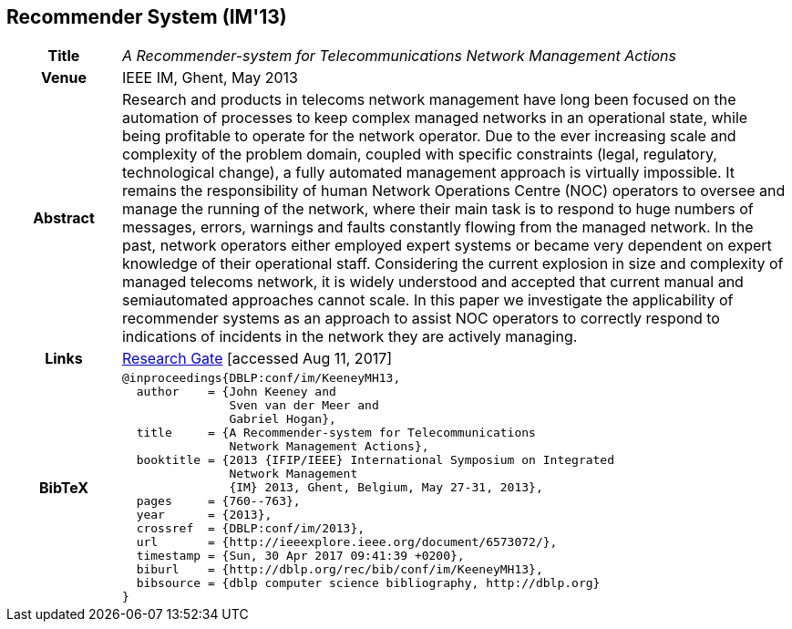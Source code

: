 //
// ============LICENSE_START=======================================================
//  Copyright (C) 2016-2018 Ericsson. All rights reserved.
// ================================================================================
// This file is licensed under the CREATIVE COMMONS ATTRIBUTION 4.0 INTERNATIONAL LICENSE
// Full license text at https://creativecommons.org/licenses/by/4.0/legalcode
// 
// SPDX-License-Identifier: CC-BY-4.0
// ============LICENSE_END=========================================================
//
// @author Sven van der Meer (sven.van.der.meer@ericsson.com)
//

== Recommender System (IM'13)

[width="100%",cols="15%,90%"]
|===

h| Title
e| A Recommender-system for Telecommunications Network Management Actions

h| Venue
| IEEE IM, Ghent, May 2013

h| Abstract
| Research and products in telecoms network management have long been focused on the automation of processes to keep complex managed networks in an operational state, while being profitable to operate for the network operator. Due to the ever increasing scale and complexity of the problem domain, coupled with specific constraints (legal, regulatory, technological change), a fully automated management approach is virtually impossible. It remains the responsibility of human Network Operations Centre (NOC) operators to oversee and manage the running of the network, where their main task is to respond to huge numbers of messages, errors, warnings and faults constantly flowing from the managed network. In the past, network operators either employed expert systems or became very dependent on expert knowledge of their operational staff. Considering the current explosion in size and complexity of managed telecoms network, it is widely understood and accepted that current manual and semiautomated approaches cannot scale. In this paper we investigate the applicability of recommender systems as an approach to assist NOC operators to correctly respond to indications of incidents in the network they are actively managing.

h| Links
| link:https://www.researchgate.net/publication/259785776_A_recommender-system_for_telecommunications_network_management_actions[Research Gate] [accessed Aug 11, 2017]

h| BibTeX
a|
[source,bibtex]
----
@inproceedings{DBLP:conf/im/KeeneyMH13,
  author    = {John Keeney and
               Sven van der Meer and
               Gabriel Hogan},
  title     = {A Recommender-system for Telecommunications
               Network Management Actions},
  booktitle = {2013 {IFIP/IEEE} International Symposium on Integrated
               Network Management
               {IM} 2013, Ghent, Belgium, May 27-31, 2013},
  pages     = {760--763},
  year      = {2013},
  crossref  = {DBLP:conf/im/2013},
  url       = {http://ieeexplore.ieee.org/document/6573072/},
  timestamp = {Sun, 30 Apr 2017 09:41:39 +0200},
  biburl    = {http://dblp.org/rec/bib/conf/im/KeeneyMH13},
  bibsource = {dblp computer science bibliography, http://dblp.org}
}
----

|===

